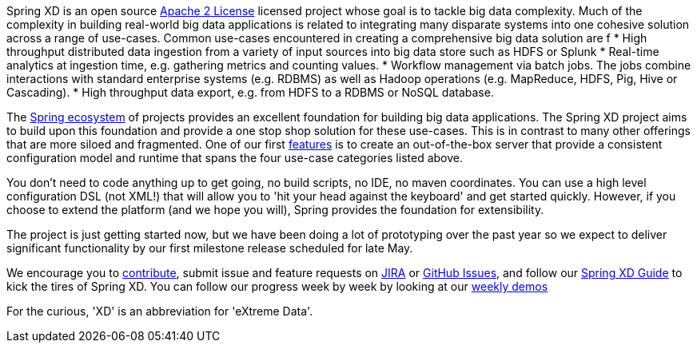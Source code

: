 Spring XD is an open source http://www.apache.org/licenses/LICENSE-2.0[Apache 2 License] licensed project whose goal is to tackle big data complexity.  Much of the complexity in building real-world big data applications is related to integrating many disparate systems into one cohesive solution across a range of use-cases.  Common use-cases encountered in creating a comprehensive big data solution are
f
* High throughput distributed data ingestion from a variety of input sources into big data store such as HDFS or Splunk
* Real-time analytics at ingestion time, e.g. gathering metrics and counting values.
* Workflow management via batch jobs.  The jobs combine interactions with standard enterprise systems (e.g. RDBMS) as well as Hadoop operations (e.g. MapReduce, HDFS, Pig, Hive or Cascading).
* High throughput data export, e.g. from HDFS to a RDBMS or NoSQL database.

The link:wiki/SpringEcosystem[Spring ecosystem] of projects provides an excellent foundation for building big data applications.  The Spring XD project aims to build upon this foundation and provide a one stop shop solution for these use-cases.  This is in contrast to many other offerings that are more siloed and fragmented.  One of our first link:wiki/Features[features] is to create an out-of-the-box server that provide a consistent configuration model and runtime that spans the four use-case categories listed above.  

You don't need to code anything up to get going, no build scripts, no IDE, no maven coordinates.  You can use a high level configuration DSL (not XML!) that will allow you to 'hit your head against the keyboard' and get started quickly.  However, if you choose to extend the platform (and we hope you will), Spring provides the foundation for extensibility.

The project is just getting started now, but we have been doing a lot of prototyping over the past year so we expect to deliver significant functionality by our first milestone release scheduled for late May.

We encourage you to link:wiki/Contribute[contribute], submit issue and feature requests on https://jira.springsource.org/browse/XD[JIRA] or https://github.com/springsource/spring-xd/issues[GitHub Issues], and follow our link:wiki/Introduction[Spring XD Guide] to kick the tires of Spring XD. You can follow our progress week by week by looking at our link:wiki/WeeklyDemo[weekly demos]

For the curious, 'XD' is an abbreviation for 'eXtreme Data'.

